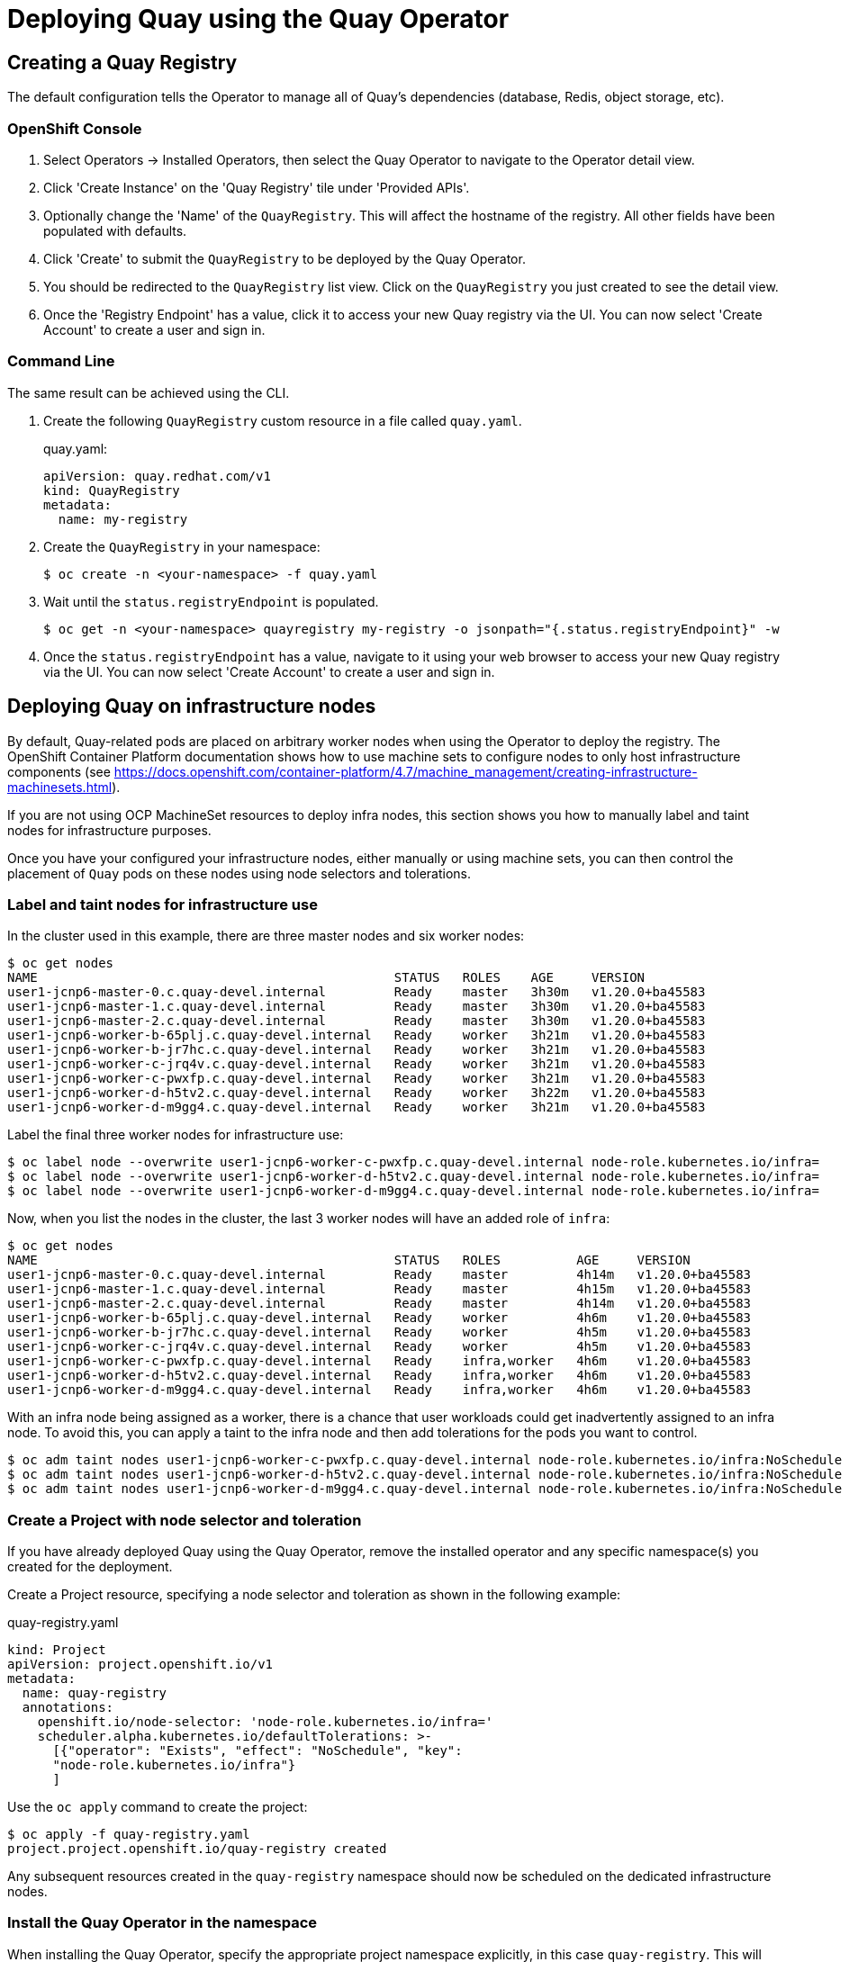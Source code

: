 = Deploying Quay using the Quay Operator

== Creating a Quay Registry

The default configuration tells the Operator to manage all of Quay's dependencies (database, Redis, object storage, etc). 

=== OpenShift Console

. Select Operators -> Installed Operators, then select the Quay Operator to navigate to the Operator detail view.
. Click 'Create Instance' on the 'Quay Registry' tile under 'Provided APIs'.
. Optionally change the 'Name' of the `QuayRegistry`. This will affect the hostname of the registry. All other fields have been populated with defaults.
. Click 'Create' to submit the `QuayRegistry` to be deployed by the Quay Operator.
. You should be redirected to the `QuayRegistry` list view. Click on the `QuayRegistry` you just created to see the detail view.
. Once the 'Registry Endpoint' has a value, click it to access your new Quay registry via the UI. You can now select 'Create Account' to create a user and sign in.

=== Command Line

The same result can be achieved using the CLI. 

. Create the following `QuayRegistry` custom resource in a file called `quay.yaml`.
+
.quay.yaml:
[source,yaml]
----
apiVersion: quay.redhat.com/v1
kind: QuayRegistry
metadata:
  name: my-registry
----

. Create the `QuayRegistry` in your namespace:
+
```sh
$ oc create -n <your-namespace> -f quay.yaml
```

. Wait until the `status.registryEndpoint` is populated.
+
```sh
$ oc get -n <your-namespace> quayregistry my-registry -o jsonpath="{.status.registryEndpoint}" -w
```

. Once the `status.registryEndpoint` has a value, navigate to it using your web browser to access your new Quay registry via the UI. You can now select 'Create Account' to create a user and sign in.

== Deploying Quay on infrastructure nodes

By default, Quay-related pods are placed on arbitrary worker nodes when using the Operator to deploy the registry. The OpenShift Container Platform documentation shows how to use machine sets to configure nodes to only host infrastructure components (see link:https://docs.openshift.com/container-platform/4.7/machine_management/creating-infrastructure-machinesets.html[]).


If you are not using OCP MachineSet resources to deploy infra nodes, this section shows you how to manually label and taint nodes for infrastructure purposes. 

Once you have your configured your infrastructure nodes, either manually or using machine sets, you can then control the placement of `Quay` pods on these nodes using node selectors and tolerations. 

=== Label and taint nodes for infrastructure use

In the cluster used in this example, there are three master nodes and six worker nodes:

----
$ oc get nodes
NAME                                               STATUS   ROLES    AGE     VERSION
user1-jcnp6-master-0.c.quay-devel.internal         Ready    master   3h30m   v1.20.0+ba45583
user1-jcnp6-master-1.c.quay-devel.internal         Ready    master   3h30m   v1.20.0+ba45583
user1-jcnp6-master-2.c.quay-devel.internal         Ready    master   3h30m   v1.20.0+ba45583
user1-jcnp6-worker-b-65plj.c.quay-devel.internal   Ready    worker   3h21m   v1.20.0+ba45583
user1-jcnp6-worker-b-jr7hc.c.quay-devel.internal   Ready    worker   3h21m   v1.20.0+ba45583
user1-jcnp6-worker-c-jrq4v.c.quay-devel.internal   Ready    worker   3h21m   v1.20.0+ba45583
user1-jcnp6-worker-c-pwxfp.c.quay-devel.internal   Ready    worker   3h21m   v1.20.0+ba45583
user1-jcnp6-worker-d-h5tv2.c.quay-devel.internal   Ready    worker   3h22m   v1.20.0+ba45583
user1-jcnp6-worker-d-m9gg4.c.quay-devel.internal   Ready    worker   3h21m   v1.20.0+ba45583
----

Label the final three worker nodes for infrastructure use:

----
$ oc label node --overwrite user1-jcnp6-worker-c-pwxfp.c.quay-devel.internal node-role.kubernetes.io/infra=
$ oc label node --overwrite user1-jcnp6-worker-d-h5tv2.c.quay-devel.internal node-role.kubernetes.io/infra=
$ oc label node --overwrite user1-jcnp6-worker-d-m9gg4.c.quay-devel.internal node-role.kubernetes.io/infra=
----

Now, when you list the nodes in the cluster, the last 3 worker nodes will have an added role of `infra`:

----
$ oc get nodes
NAME                                               STATUS   ROLES          AGE     VERSION
user1-jcnp6-master-0.c.quay-devel.internal         Ready    master         4h14m   v1.20.0+ba45583
user1-jcnp6-master-1.c.quay-devel.internal         Ready    master         4h15m   v1.20.0+ba45583
user1-jcnp6-master-2.c.quay-devel.internal         Ready    master         4h14m   v1.20.0+ba45583
user1-jcnp6-worker-b-65plj.c.quay-devel.internal   Ready    worker         4h6m    v1.20.0+ba45583
user1-jcnp6-worker-b-jr7hc.c.quay-devel.internal   Ready    worker         4h5m    v1.20.0+ba45583
user1-jcnp6-worker-c-jrq4v.c.quay-devel.internal   Ready    worker         4h5m    v1.20.0+ba45583
user1-jcnp6-worker-c-pwxfp.c.quay-devel.internal   Ready    infra,worker   4h6m    v1.20.0+ba45583
user1-jcnp6-worker-d-h5tv2.c.quay-devel.internal   Ready    infra,worker   4h6m    v1.20.0+ba45583
user1-jcnp6-worker-d-m9gg4.c.quay-devel.internal   Ready    infra,worker   4h6m    v1.20.0+ba45583
----

With an infra node being assigned as a worker, there is a chance that user workloads could get inadvertently assigned to an infra node. To avoid this, you can apply a taint to the infra node and then add tolerations for the pods you want to control.

----
$ oc adm taint nodes user1-jcnp6-worker-c-pwxfp.c.quay-devel.internal node-role.kubernetes.io/infra:NoSchedule
$ oc adm taint nodes user1-jcnp6-worker-d-h5tv2.c.quay-devel.internal node-role.kubernetes.io/infra:NoSchedule
$ oc adm taint nodes user1-jcnp6-worker-d-m9gg4.c.quay-devel.internal node-role.kubernetes.io/infra:NoSchedule
----

=== Create a Project with node selector and toleration

If you have already deployed Quay using the Quay Operator, remove the installed operator and any specific namespace(s) you created for the deployment.

Create a Project resource, specifying a node selector and toleration as shown in the following example:

.quay-registry.yaml
----
kind: Project
apiVersion: project.openshift.io/v1
metadata:
  name: quay-registry
  annotations:
    openshift.io/node-selector: 'node-role.kubernetes.io/infra='
    scheduler.alpha.kubernetes.io/defaultTolerations: >-
      [{"operator": "Exists", "effect": "NoSchedule", "key":
      "node-role.kubernetes.io/infra"}
      ]
----

Use the `oc apply` command to create the project:

----
$ oc apply -f quay-registry.yaml
project.project.openshift.io/quay-registry created
----

Any subsequent resources created in the `quay-registry` namespace should now be scheduled on the dedicated infrastructure nodes.


=== Install the Quay Operator in the namespace 

When installing the Quay Operator, specify the appropriate project namespace explicitly, in this case `quay-registry`. This will result in the operator pod itself landing on one of the three infrastructure nodes:

----
$ oc get pods -n quay-registry -o wide
NAME                                    READY   STATUS    RESTARTS   AGE   IP            NODE                                               
quay-operator.v3.4.1-6f6597d8d8-bd4dp   1/1     Running   0          30s   10.131.0.16   user1-jcnp6-worker-d-h5tv2.c.quay-devel.internal 
----

=== Create the registry

Create the registry as explained earlier, and then wait for the deployment to be ready. When you list the Quay pods, you should now see that they have only been scheduled on the three nodes that you have labelled for infrastructure purposes:

----
$ oc get pods -n quay-registry -o wide
NAME                                                   READY   STATUS      RESTARTS   AGE     IP            NODE                                                 
example-registry-clair-app-789d6d984d-gpbwd            1/1     Running     1          5m57s   10.130.2.80   user1-jcnp6-worker-d-m9gg4.c.quay-devel.internal
example-registry-clair-postgres-7c8697f5-zkzht         1/1     Running     0          4m53s   10.129.2.19   user1-jcnp6-worker-c-pwxfp.c.quay-devel.internal
example-registry-quay-app-56dd755b6d-glbf7             1/1     Running     1          5m57s   10.129.2.17   user1-jcnp6-worker-c-pwxfp.c.quay-devel.internal
example-registry-quay-config-editor-7bf9bccc7b-dpc6d   1/1     Running     0          5m57s   10.131.0.23   user1-jcnp6-worker-d-h5tv2.c.quay-devel.internal
example-registry-quay-database-8dc7cfd69-dr2cc         1/1     Running     0          5m43s   10.129.2.18   user1-jcnp6-worker-c-pwxfp.c.quay-devel.internal
example-registry-quay-mirror-78df886bcc-v75p9          1/1     Running     0          5m16s   10.131.0.24   user1-jcnp6-worker-d-h5tv2.c.quay-devel.internal
example-registry-quay-postgres-init-8s8g9              0/1     Completed   0          5m54s   10.130.2.79   user1-jcnp6-worker-d-m9gg4.c.quay-devel.internal
example-registry-quay-redis-5688ddcdb6-ndp4t           1/1     Running     0          5m56s   10.130.2.78   user1-jcnp6-worker-d-m9gg4.c.quay-devel.internal
quay-operator.v3.4.1-6f6597d8d8-bd4dp                  1/1     Running     0          22m     10.131.0.16   user1-jcnp6-worker-d-h5tv2.c.quay-devel.internal
----
